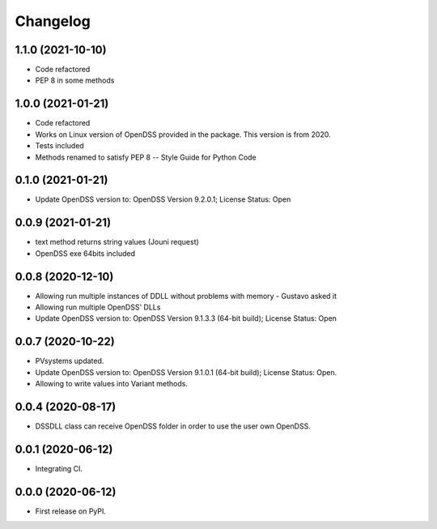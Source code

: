 
Changelog
=========

1.1.0 (2021-10-10)
------------------
* Code refactored
* PEP 8 in some methods

1.0.0 (2021-01-21)
------------------

* Code refactored
* Works on Linux version of OpenDSS provided in the package. This version is from 2020.
* Tests included
* Methods renamed to satisfy PEP 8 -- Style Guide for Python Code

0.1.0 (2021-01-21)
------------------

* Update OpenDSS version to: OpenDSS Version 9.2.0.1; License Status: Open

0.0.9 (2021-01-21)
------------------

* text method returns string values (Jouni request)
* OpenDSS exe 64bits included

0.0.8 (2020-12-10)
------------------

* Allowing run multiple instances of DDLL without problems with memory - Gustavo asked it
* Allowing run multiple OpenDSS' DLLs
* Update OpenDSS version to: OpenDSS Version 9.1.3.3 (64-bit build); License Status: Open


0.0.7 (2020-10-22)
------------------

* PVsystems updated.
* Update OpenDSS version to: OpenDSS Version 9.1.0.1 (64-bit build); License Status: Open.
* Allowing to write values into Variant methods.


0.0.4 (2020-08-17)
------------------

* DSSDLL class can receive OpenDSS folder in order to use the user own OpenDSS.

0.0.1 (2020-06-12)
------------------

* Integrating CI.


0.0.0 (2020-06-12)
------------------

* First release on PyPI.
